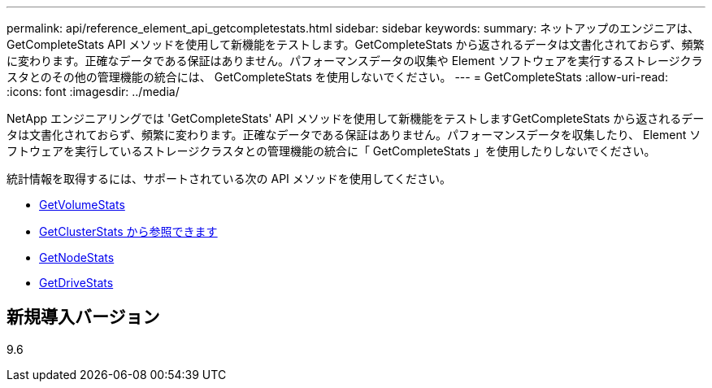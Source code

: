 ---
permalink: api/reference_element_api_getcompletestats.html 
sidebar: sidebar 
keywords:  
summary: ネットアップのエンジニアは、 GetCompleteStats API メソッドを使用して新機能をテストします。GetCompleteStats から返されるデータは文書化されておらず、頻繁に変わります。正確なデータである保証はありません。パフォーマンスデータの収集や Element ソフトウェアを実行するストレージクラスタとのその他の管理機能の統合には、 GetCompleteStats を使用しないでください。 
---
= GetCompleteStats
:allow-uri-read: 
:icons: font
:imagesdir: ../media/


[role="lead"]
NetApp エンジニアリングでは 'GetCompleteStats' API メソッドを使用して新機能をテストしますGetCompleteStats から返されるデータは文書化されておらず、頻繁に変わります。正確なデータである保証はありません。パフォーマンスデータを収集したり、 Element ソフトウェアを実行しているストレージクラスタとの管理機能の統合に「 GetCompleteStats 」を使用したりしないでください。

統計情報を取得するには、サポートされている次の API メソッドを使用してください。

* xref:reference_element_api_getvolumestats.adoc[GetVolumeStats]
* xref:reference_element_api_getclusterstats.adoc[GetClusterStats から参照できます]
* xref:reference_element_api_getnodestats.adoc[GetNodeStats]
* xref:reference_element_api_getdrivestats.adoc[GetDriveStats]




== 新規導入バージョン

9.6
